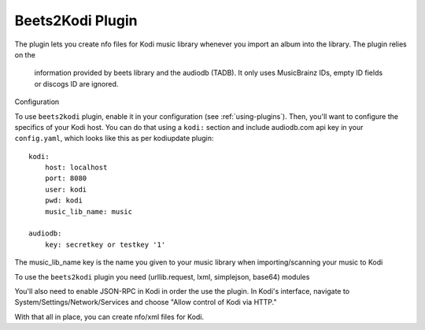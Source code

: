 Beets2Kodi Plugin
=================

The plugin lets you create nfo files for Kodi music
library whenever you import an album into the library. The plugin relies on the
 information provided by beets library and the audiodb (TADB). It only uses 
 MusicBrainz IDs, empty ID fields or discogs ID are ignored.

Configuration

To use ``beets2kodi`` plugin, enable it in your configuration
(see :ref:`using-plugins`).
Then, you'll want to configure the specifics of your Kodi host.
You can do that using a ``kodi:`` section and include audiodb.com api key in 
your ``config.yaml``,
which looks like this as per kodiupdate plugin::

    kodi:
        host: localhost
        port: 8080
        user: kodi
        pwd: kodi
        music_lib_name: music 

    audiodb:
        key: secretkey or testkey '1'

The music_lib_name key is the name you given to your music library when 
importing/scanning your music to Kodi

To use the ``beets2kodi`` plugin you need  (urllib.request, lxml, simplejson, 
base64) modules

You'll also need to enable JSON-RPC in Kodi in order the use the plugin.
In Kodi's interface, navigate to System/Settings/Network/Services and choose 
"Allow control of Kodi via HTTP."

With that all in place, you can create nfo/xml files for Kodi.


